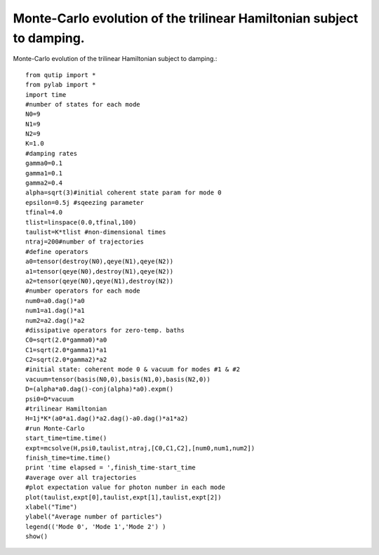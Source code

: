 .. QuTiP 
   Copyright (C) 2011, Paul D. Nation & Robert J. Johansson

Monte-Carlo evolution of the trilinear Hamiltonian subject to damping.
---------------------------------------------------------------------

Monte-Carlo evolution of the trilinear Hamiltonian subject to damping.::
    
    from qutip import *
    from pylab import *
    import time
    #number of states for each mode
    N0=9
    N1=9
    N2=9
    K=1.0
    #damping rates
    gamma0=0.1
    gamma1=0.1
    gamma2=0.4
    alpha=sqrt(3)#initial coherent state param for mode 0
    epsilon=0.5j #sqeezing parameter
    tfinal=4.0
    tlist=linspace(0.0,tfinal,100)
    taulist=K*tlist #non-dimensional times
    ntraj=200#number of trajectories
    #define operators
    a0=tensor(destroy(N0),qeye(N1),qeye(N2))
    a1=tensor(qeye(N0),destroy(N1),qeye(N2))
    a2=tensor(qeye(N0),qeye(N1),destroy(N2))
    #number operators for each mode
    num0=a0.dag()*a0
    num1=a1.dag()*a1
    num2=a2.dag()*a2
    #dissipative operators for zero-temp. baths
    C0=sqrt(2.0*gamma0)*a0
    C1=sqrt(2.0*gamma1)*a1
    C2=sqrt(2.0*gamma2)*a2
    #initial state: coherent mode 0 & vacuum for modes #1 & #2
    vacuum=tensor(basis(N0,0),basis(N1,0),basis(N2,0))
    D=(alpha*a0.dag()-conj(alpha)*a0).expm()
    psi0=D*vacuum
    #trilinear Hamiltonian
    H=1j*K*(a0*a1.dag()*a2.dag()-a0.dag()*a1*a2)
    #run Monte-Carlo
    start_time=time.time()
    expt=mcsolve(H,psi0,taulist,ntraj,[C0,C1,C2],[num0,num1,num2])
    finish_time=time.time()
    print 'time elapsed = ',finish_time-start_time
    #average over all trajectories
    #plot expectation value for photon number in each mode
    plot(taulist,expt[0],taulist,expt[1],taulist,expt[2])
    xlabel("Time")
    ylabel("Average number of particles")
    legend(('Mode 0', 'Mode 1','Mode 2') )
    show()

.. figure:: http://qutip.googlecode.com/svn/wiki/images/trilinearMC.png
    :align: center
    :target: http://qutip.googlecode.com/svn/wiki/images/trilinearMC.png